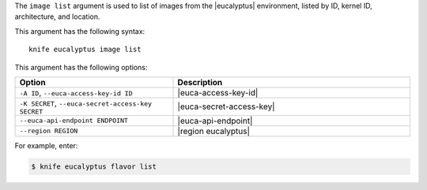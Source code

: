 .. This is an included file that describes a sub-command or argument in Knife.


The ``image list`` argument is used to list of images from the |eucalyptus| environment, listed by ID, kernel ID, architecture, and location.

This argument has the following syntax::

   knife eucalyptus image list

This argument has the following options:

.. list-table::
   :widths: 200 300
   :header-rows: 1

   * - Option
     - Description
   * - ``-A ID``, ``--euca-access-key-id ID``
     - |euca-access-key-id|
   * - ``-K SECRET``, ``--euca-secret-access-key SECRET``
     - |euca-secret-access-key|
   * - ``--euca-api-endpoint ENDPOINT``
     - |euca-api-endpoint|
   * - ``--region REGION``
     - |region eucalyptus|

For example, enter:

.. code-block:: bash

   $ knife eucalyptus flavor list

